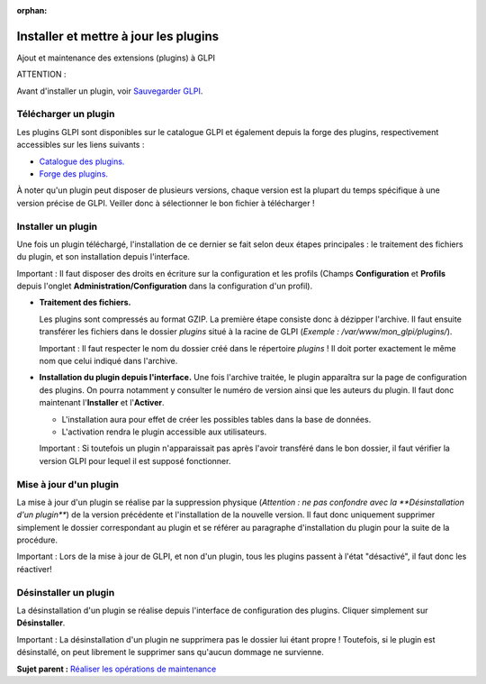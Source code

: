 :orphan:

Installer et mettre à jour les plugins
======================================

Ajout et maintenance des extensions (plugins) à GLPI

ATTENTION :

Avant d'installer un plugin, voir `Sauvegarder
GLPI <admin_backup.html>`__.

Télécharger un plugin
---------------------

Les plugins GLPI sont disponibles sur le catalogue GLPI et également
depuis la forge des plugins, respectivement accessibles sur les liens
suivants :

-  `Catalogue des plugins. <http://plugins.glpi-project.org/>`__
-  `Forge des
   plugins. <https://forge.indepnet.net/projects/show/plugins>`__

À noter qu'un plugin peut disposer de plusieurs versions, chaque version
est la plupart du temps spécifique à une version précise de GLPI.
Veiller donc à sélectionner le bon fichier à télécharger !

Installer un plugin
-------------------

Une fois un plugin téléchargé, l'installation de ce dernier se fait
selon deux étapes principales : le traitement des fichiers du plugin, et
son installation depuis l'interface.

Important : Il faut disposer des droits en écriture sur la configuration
et les profils (Champs **Configuration** et **Profils** depuis l'onglet
**Administration/Configuration** dans la configuration d'un profil).

-  **Traitement des fichiers.**

   Les plugins sont compressés au format GZIP. La première étape
   consiste donc à dézipper l'archive. Il faut ensuite transférer les
   fichiers dans le dossier *plugins* situé à la racine de GLPI
   (*Exemple : /var/www/mon\_glpi/plugins/*).

   Important : Il faut respecter le nom du dossier créé dans le
   répertoire *plugins* ! Il doit porter exactement le même nom que
   celui indiqué dans l'archive.

-  **Installation du plugin depuis l'interface.** Une fois l'archive
   traitée, le plugin apparaîtra sur la page de configuration des
   plugins. On pourra notamment y consulter le numéro de version ainsi
   que les auteurs du plugin. Il faut donc maintenant l'\ **Installer**
   et l'\ **Activer**.

   -  L'installation aura pour effet de créer les possibles tables dans
      la base de données.
   -  L'activation rendra le plugin accessible aux utilisateurs.

   Important : Si toutefois un plugin n'apparaissait pas après l'avoir
   transféré dans le bon dossier, il faut vérifier la version GLPI pour
   lequel il est supposé fonctionner.

Mise à jour d'un plugin
-----------------------

La mise à jour d'un plugin se réalise par la suppression physique
(*Attention : ne pas confondre avec la **Désinstallation d'un plugin***)
de la version précédente et l'installation de la nouvelle version. Il
faut donc uniquement supprimer simplement le dossier correspondant au
plugin et se référer au paragraphe d'installation du plugin pour la
suite de la procédure.

Important : Lors de la mise à jour de GLPI, et non d'un plugin, tous les
plugins passent à l'état "désactivé", il faut donc les réactiver!

Désinstaller un plugin
----------------------

La désinstallation d'un plugin se réalise depuis l'interface de
configuration des plugins. Cliquer simplement sur **Désinstaller**.

Important : La désinstallation d'un plugin ne supprimera pas le dossier
lui étant propre ! Toutefois, si le plugin est désinstallé, on peut
librement le supprimer sans qu'aucun dommage ne survienne.

**Sujet parent :** `Réaliser les opérations de
maintenance <../glpi/admin.html>`__
